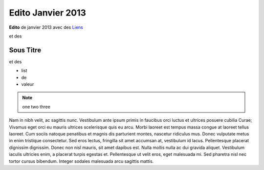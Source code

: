 Edito Janvier 2013
==================

**Edito** de janvier 2013 avec des `Liens <http://google.fr>`_

et des

Sous Titre
::::::::::

et des

* list
* de
* valeur

.. image:: http://faitmain.org/janvier-2013/cnc.jpg
   :target: http://faitmain.org/janvier-2013/cnc.html

.. note ::

   one two three


Nam in nibh velit, ac sagittis nunc. Vestibulum ante ipsum primis in faucibus
orci luctus et ultrices posuere cubilia Curae; Vivamus eget orci eu mauris
ultrices scelerisque quis eu arcu. Morbi laoreet est tempus massa congue at
laoreet tellus laoreet. Cum sociis natoque penatibus et magnis dis parturient
montes, nascetur ridiculus mus. Donec vulputate metus in enim tristique
consectetur. Sed eros lectus, fringilla sit amet accumsan at, vestibulum id
lacus. Pellentesque placerat dignissim dignissim. Donec non nisl mauris, sit
amet dapibus est. Nulla mollis nulla ac dui gravida aliquet. Vestibulum iaculis
ultricies enim, a placerat turpis egestas et. Pellentesque ut velit eros, eget
malesuada mi. Sed pharetra nisl nec tortor cursus bibendum. Integer sodales
malesuada arcu sagittis mattis.
